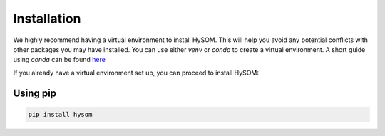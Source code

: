 Installation
=============

We highly recommend having a virtual environment to install HySOM. This will help you avoid any potential conflicts with other packages you may have installed. You can use either `venv` or `conda` to create a virtual environment. A short guide using `conda` can be found `here <conda_env_setup.html>`_

If you already have a virtual environment set up, you can proceed to install HySOM:


Using pip
----------
.. code-block:: bash

    pip install hysom  
